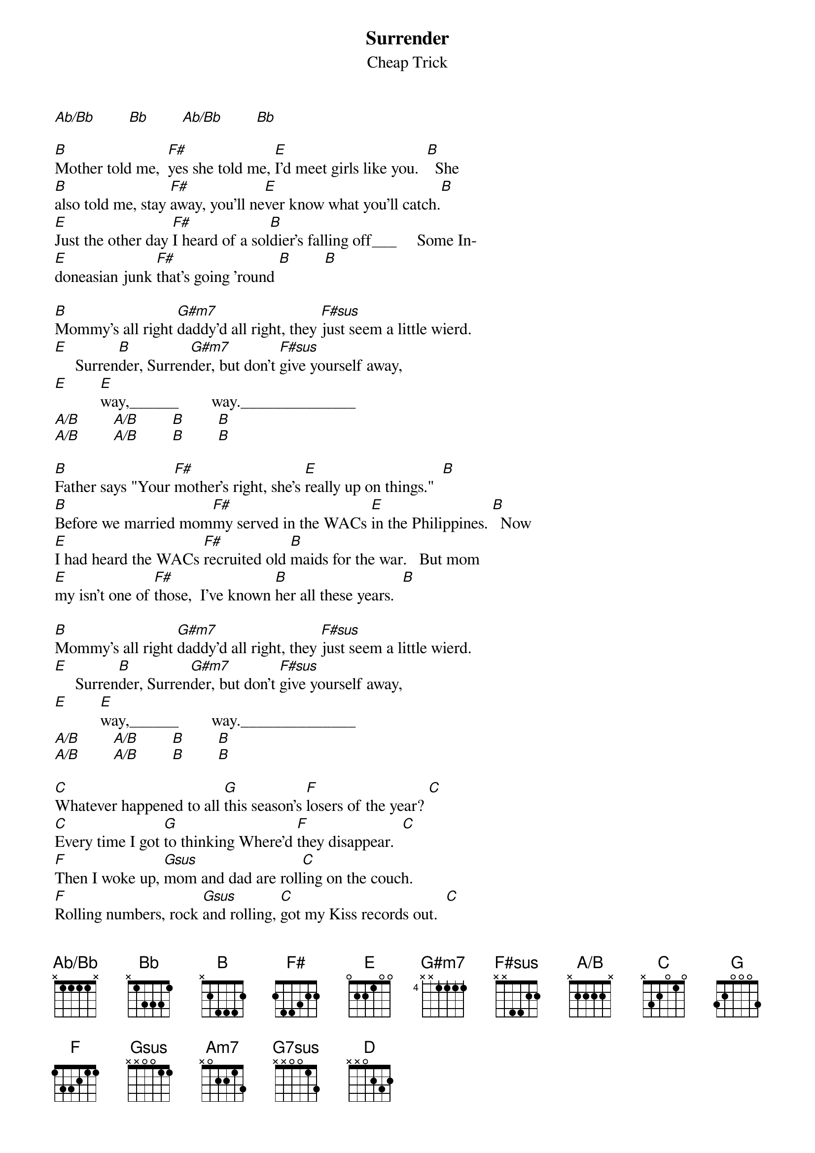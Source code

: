 {title:Surrender}
{st:Cheap Trick}

{define: G7sus base-fret 0 frets x x 0 0 1 3}
{define: Ab/Bb base-fret 0 frets x 1 1 1 1 x}
{define: A/B base-fret 0 frets x 2 2 2 2 x}

[Ab/Bb]        [Bb]        [Ab/Bb]        [Bb]

[B]Mother told me,  [F#]yes she told me, [E]I'd meet girls like you.  [B]  She
[B]also told me, stay [F#]away, you'll ne[E]ver know what you'll catch.[B]
[E]Just the other day [F#]I heard of a sol[B]dier's falling off___     Some In-
[E]doneasian junk [F#]that's going 'round [B]        [B]

[B]Mommy's all right [G#m7]daddy'd all right, they [F#sus]just seem a little wierd.
[E]     Surren[B]der,	Surren[G#m7]der, but don't [F#sus]give yourself away,
[E]        [E]way,______        way.______________
[A/B]        [A/B]        [B]        [B]
[A/B]        [A/B]        [B]        [B]

[B]Father says "Your [F#]mother's right, she's [E]really up on things."  [B]
[B]Before we married mom[F#]my served in the WACs [E]in the Philippines. [B]  Now
[E]I had heard the WACs [F#]recruited old [B]maids for the war.   But mom
[E]my isn't one of [F#]those,  I've known [B]her all these years.  [B]

[B]Mommy's all right [G#m7]daddy'd all right, they [F#sus]just seem a little wierd.
[E]     Surren[B]der,	Surren[G#m7]der, but don't [F#sus]give yourself away,
[E]        [E]way,______        way.______________
[A/B]        [A/B]        [B]        [B]
[A/B]        [A/B]        [B]        [B]

[C]Whatever happened to all [G]this season's [F]losers of the year? [C]
[C]Every time I got [G]to thinking Where'd [F]they disappear.  [C]
[F]Then I woke up, [Gsus]mom and dad are roll[C]ing on the couch.
[F]Rolling numbers, rock [Gsus]and rolling, [C]got my Kiss records out.  [C]

[C]Mommy's all right [Am7]daddy'd all right, they [G7sus]just seem a little wierd.
[F]     Surren[C]der,    Surren[Am7]der, but don't [Gsus]give yourself away,
[F]     [F]way,______     [G]way.______________  Away.
[C]        [F]        [C]        [G]    Away.
[C]        [F]        [C]        [G]    Surren

{c:Repeat 3x}
[C]der, surren[Am7]der, but don't [Gsus]give yourself away.
[F]    Surren[C]der, surren[Am7]der, but don't [Gsus]give yourself away.

{c:Ending}
[D]        [C]        [D]
[G]        [F]        [C]
